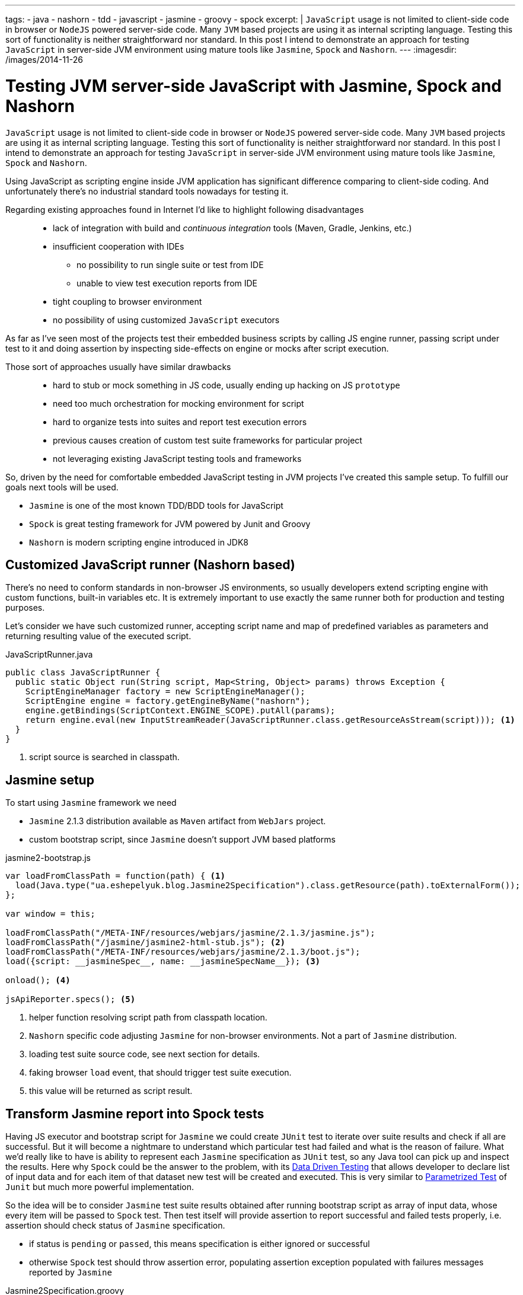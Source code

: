 ---
tags:
- java
- nashorn
- tdd
- javascript
- jasmine
- groovy
- spock
excerpt: |
  `JavaScript` usage is not limited to client-side code in browser or `NodeJS` powered server-side code.
  Many `JVM` based projects are using it as internal scripting language.
  Testing this sort of functionality is neither straightforward nor standard.
  In this post I intend to demonstrate an approach for testing `JavaScript` in server-side JVM environment
  using mature tools like `Jasmine`, `Spock` and `Nashorn`.
---
:imagesdir: /images/2014-11-26

= Testing JVM server-side JavaScript with Jasmine, Spock and Nashorn

`JavaScript` usage is not limited to client-side code in browser or `NodeJS` powered server-side code.
Many `JVM` based projects are using it as internal scripting language.
Testing this sort of functionality is neither straightforward nor standard.
In this post I intend to demonstrate an approach for testing `JavaScript` in server-side JVM environment
using mature tools like `Jasmine`, `Spock` and `Nashorn`.

Using JavaScript as scripting engine inside JVM application has significant difference comparing to client-side coding.
And unfortunately there's no industrial standard tools nowadays for testing it. 

Regarding existing approaches found in Internet I'd like to highlight following disadvantages::
* lack of integration with build and _continuous integration_ tools (Maven, Gradle, Jenkins, etc.)
* insufficient cooperation with IDEs
** no possibility to run single suite or test from IDE
** unable to view test execution reports from IDE
* tight coupling to browser environment
* no possibility of using customized `JavaScript` executors

As far as I've seen most of the projects test their embedded business scripts by calling JS engine runner, 
passing script under test to it and doing assertion by inspecting side-effects on engine or mocks after script execution.

Those sort of approaches usually have similar drawbacks::
* hard to stub or mock something in JS code, usually ending up hacking on JS `prototype`
* need too much orchestration for mocking environment for script
* hard to organize tests into suites and report test execution errors
* previous causes creation of custom test suite frameworks for particular project
* not leveraging existing JavaScript testing tools and frameworks

So, driven by the need for comfortable embedded JavaScript testing in JVM projects I've created this sample setup.
To fulfill our goals next tools will be used.

* `Jasmine` is one of the most known TDD/BDD tools for JavaScript
* `Spock` is great testing framework for JVM powered by Junit and Groovy
* `Nashorn` is modern scripting engine introduced in JDK8

== Customized JavaScript runner (Nashorn based)

There's no need to conform standards in non-browser JS environments, so usually
developers extend scripting engine with custom functions, built-in variables etc.
It is extremely important to use exactly the same runner both for production and testing purposes.

Let's consider we have such customized runner, accepting script name and map of predefined variables as parameters 
and returning resulting value of the executed script.

[source,java]
.JavaScriptRunner.java
----
public class JavaScriptRunner {
  public static Object run(String script, Map<String, Object> params) throws Exception {
    ScriptEngineManager factory = new ScriptEngineManager();
    ScriptEngine engine = factory.getEngineByName("nashorn");
    engine.getBindings(ScriptContext.ENGINE_SCOPE).putAll(params);
    return engine.eval(new InputStreamReader(JavaScriptRunner.class.getResourceAsStream(script))); <1>
  }
}
----
<1> script source is searched in classpath.
 
== Jasmine setup

To start using `Jasmine` framework we need

* `Jasmine` 2.1.3 distribution available as `Maven` artifact from `WebJars` project.

* custom bootstrap script, since `Jasmine` doesn't support JVM based platforms

[source, javascript]
.jasmine2-bootstrap.js
----
var loadFromClassPath = function(path) { <1>
  load(Java.type("ua.eshepelyuk.blog.Jasmine2Specification").class.getResource(path).toExternalForm());
};

var window = this;

loadFromClassPath("/META-INF/resources/webjars/jasmine/2.1.3/jasmine.js");
loadFromClassPath("/jasmine/jasmine2-html-stub.js"); <2>
loadFromClassPath("/META-INF/resources/webjars/jasmine/2.1.3/boot.js");
load({script: __jasmineSpec__, name: __jasmineSpecName__}); <3>

onload(); <4>

jsApiReporter.specs(); <5>
----
<1> helper function resolving script path from classpath location.
<2> `Nashorn` specific code adjusting `Jasmine` for non-browser environments. Not a part of `Jasmine` distribution.
<3> loading test suite source code, see next section for details.
<4> faking browser `load` event, that should trigger test suite execution.
<5> this value will be returned as script result.

== Transform Jasmine report into Spock tests

Having JS executor and bootstrap script for `Jasmine` we could create `JUnit` test 
to iterate over suite results and check if all are successful. 
But it will become a nightmare to understand which particular test had failed and what is the reason of failure.
What we'd really like to have is ability to represent each `Jasmine` specification as `JUnit` test,
so any Java tool can pick up and inspect the results. 
Here why `Spock` could be the answer to the problem, with its
http://spock-framework.readthedocs.org/en/latest/data_driven_testing.html[Data Driven Testing^]
that allows developer to declare list of input data and for each item of that dataset new test will be created and executed.
This is very similar to https://github.com/junit-team/junit/wiki/Parameterized-tests[Parametrized Test] of `Junit`
but much more powerful implementation.

So the idea will be to consider `Jasmine` test suite results obtained after running bootstrap script
as array of input data, whose every item will be passed to `Spock` test.
Then test itself will provide assertion to report successful and failed tests properly, i.e.
assertion should check status of `Jasmine` specification.

* if status is `pending` or `passed`, this means specification is either ignored or successful
* otherwise `Spock` test should throw assertion error, populating assertion exception populated with failures messages reported by `Jasmine`

[source,groovy]
.Jasmine2Specification.groovy
----
abstract class Jasmine2Specification extends Specification {
  @Shared def jasmineResults

  def setupSpec() {
    def scriptParams = [
        "__jasmineSpec__"    : getMetaClass().getMetaProperty("SPEC").getProperty(null), <1>
        "__jasmineSpecName__": "${this.class.simpleName}.groovy"
    ]
    jasmineResults = JavaScriptRunner.run("/jasmine/jasmine2-bootstrap.js", scriptParams) <2>
  }

  def isPassed(def specRes) {specRes.status == "passed" || specRes.status == "pending"}

  def specErrorMsg(def specResult) {
    specResult.failedExpectations
	.collect {it.value}.collect {it.stack}.join("\n\n\n")
  }

  @Unroll def '#specName'() {
    expect:
      assert isPassed(item), specErrorMsg(item) <3>
    where:
      item << jasmineResults.collect { it.value }
      specName = (item.status != "pending" ? item.fullName : "IGNORED: $item.fullName") <4>
  }
}
----
<1> exposing source code of `Jasmine` suite as __jasmineSpec__ variable, accessible to JS executor.
<2> actual execution of `Jasmine` suite.
<3> for each suite result we `assert` either it is succeeded, throwing assertion error with `Jasmine` originated message on 
failure.
<4> additional data provider variable to highlight ignored tests.

== Complete example

Let's create test suite for simple JavaScript function.

[source, javascript]
.mathUtils.js
----
var add = function add(a, b) {
  return a + b;
};
----

Using base class from previous step we could create `Spock` suite containing JavaScript tests.
To demonstrate all the possibilities of our solution we will create successful, failed and ignored test.

[source,groovy]
.MathUtilsTest.groovy
----
class MathUtilsTest extends Jasmine2Specification {
    static def SPEC = """ <1>
loadFromClassPath("/js/mathUtils.js"); <2>
describe("suite 1", function() {
  it("should pass", function() {
    expect(add(1, 2)).toBe(3);
  });
  it("should fail", function() {
    expect(add(1, 2)).toBe(3);
    expect(add(1, 2)).toBe(0);
  });
  xit("should be ignored", function() {
    expect(add(1, 2)).toBe(3);
  });
})
"""
}
----
<1> actual code of `Jasmine` suite is represented as a `String` variable.
<2> loading module under test using function inherited from `jasmine-bootstrap.js`.

.Test results from IntelliJ IDEA
image::1.png[Test results from IntelliJ IDEA]

== IntelliJ Idea language injection

Although this micro framework should work in all the IDEs the most handy usage of it will be within *IntelliJ IDEA*
thanks to its https://www.jetbrains.com/idea/help/using-language-injections.html[language injection^].
The feature allows to embed arbitrary language into file created in different programming language. 
So we could have JavaScript code block embedded into `Spock` specification written in Groovy.

.Language injection
image::2.png[Language injection]

== Pros and cons of the solution

Advantages::
* usage of industry standard testing tools for both languages
* seamless integration with build tools and continuous integration tools
* ability to run single suite from IDE
* run single test from the particular suite, thanks to http://pivotallabs.com/new-key-features-jasmine-2-1/[focused feature of Jasmine^]

Disadvantages::
* no clean way of detecting particular line of source code in case of test exception
* a little bit `IntelliJ IDEA` oriented setup

== P.S.

For this sample project I've used modern `Nashorn` engine from JDK8.
But in fact there's no limitation on this. The same approach was successfully applied for projects using older `Rhino` engine.
And then again, `Jasmine` is just my personal preference. 
With additional work code could be adjusted to leverage `Mocha`, `QUnit` and so on.

NOTE: Full project's code is available at https://github.com/eshepelyuk/CodeForBlog/tree/master/TestMeIfYouCanNashornSpock[My GitHub^]
